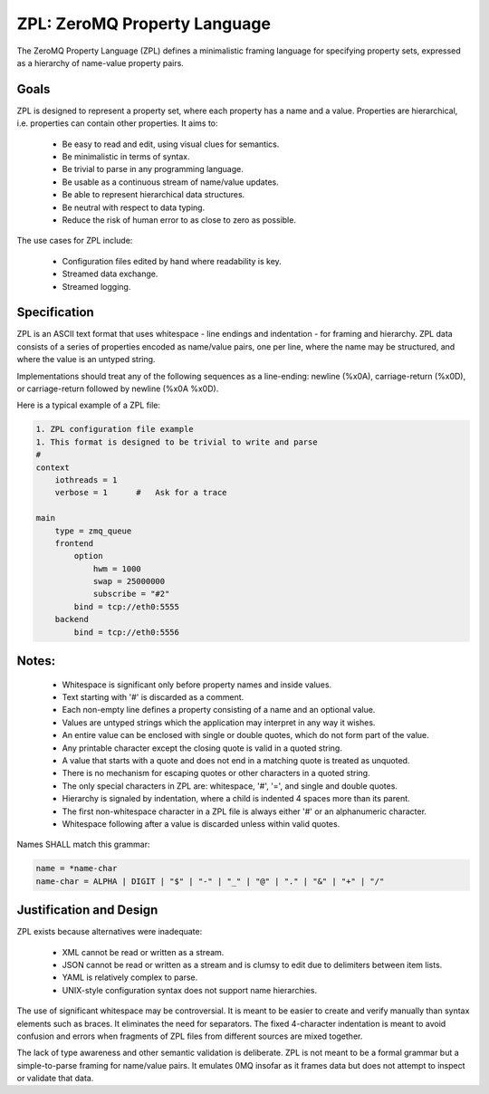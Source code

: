 ZPL: ZeroMQ Property Language
=============================

The ZeroMQ Property Language (ZPL) defines a minimalistic
framing language for specifying property sets, expressed as a
hierarchy of name-value property pairs.

Goals
-----

ZPL is designed to represent a property set, where each property
has a name and a value. Properties are hierarchical, i.e.
properties can contain other properties. It aims to:

 - Be easy to read and edit, using visual clues for semantics.
 - Be minimalistic in terms of syntax.
 - Be trivial to parse in any programming language.
 - Be usable as a continuous stream of name/value updates.
 - Be able to represent hierarchical data structures.
 - Be neutral with respect to data typing.
 - Reduce the risk of human error to as close to zero as possible.

The use cases for ZPL include:

 - Configuration files edited by hand where readability is key.
 - Streamed data exchange.
 - Streamed logging.

Specification
-------------

ZPL is an ASCII text format that uses whitespace - line endings
and indentation - for framing and hierarchy. ZPL data consists
of a series of properties encoded as name/value pairs, one per
line, where the name may be structured, and where the value is
an untyped string.

Implementations should treat any of the following sequences as a
line-ending: newline (%x0A), carriage-return (%x0D), or
carriage-return followed by newline (%x0A %x0D).

Here is a typical example of a ZPL file:

.. code-block::

    1. ZPL configuration file example
    1. This format is designed to be trivial to write and parse
    #
    context
        iothreads = 1
        verbose = 1      #   Ask for a trace

    main
        type = zmq_queue
        frontend
            option
                hwm = 1000
                swap = 25000000
                subscribe = "#2"
            bind = tcp://eth0:5555
        backend
            bind = tcp://eth0:5556

Notes:
------

 - Whitespace is significant only before property names and
   inside values.
 - Text starting with '#' is discarded as a comment.
 - Each non-empty line defines a property consisting of a name
   and an optional value.
 - Values are untyped strings which the application may
   interpret in any way it wishes.
 - An entire value can be enclosed with single or double quotes,
   which do not form part of the value.
 - Any printable character except the closing quote is valid in
   a quoted string.
 - A value that starts with a quote and does not end in a
   matching quote is treated as unquoted.
 - There is no mechanism for escaping quotes or other characters
   in a quoted string.
 - The only special characters in ZPL are: whitespace, '#', '=',
   and single and double quotes.
 - Hierarchy is signaled by indentation, where a child is
   indented 4 spaces more than its parent.
 - The first non-whitespace character in a ZPL file is always
   either '#' or an alphanumeric character.
 - Whitespace following after a value is discarded unless within
   valid quotes.

Names SHALL match this grammar:

.. code-block::

    name = *name-char
    name-char = ALPHA | DIGIT | "$" | "-" | "_" | "@" | "." | "&" | "+" | "/"


Justification and Design
------------------------

ZPL exists because alternatives were inadequate:

 - XML cannot be read or written as a stream.
 - JSON cannot be read or written as a stream and is clumsy to
   edit due to delimiters between item lists.
 - YAML is relatively complex to parse.
 - UNIX-style configuration syntax does not support name
   hierarchies.

The use of significant whitespace may be controversial. It is
meant to be easier to create and verify manually than syntax
elements such as braces. It eliminates the need for separators.
The fixed 4-character indentation is meant to avoid confusion
and errors when fragments of ZPL files from different sources
are mixed together.

The lack of type awareness and other semantic validation is
deliberate. ZPL is not meant to be a formal grammar but a
simple-to-parse framing for name/value pairs. It emulates 0MQ
insofar as it frames data but does not attempt to inspect or
validate that data.